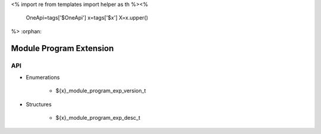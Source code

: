 <%
import re
from templates import helper as th
%><%
    OneApi=tags['$OneApi']
    x=tags['$x']
    X=x.upper()
%>
:orphan:

.. _ZE_experimental_module_program:

=========================
 Module Program Extension
=========================

API
----

* Enumerations


    * ${x}_module_program_exp_version_t

 
* Structures


    * ${x}_module_program_exp_desc_t
